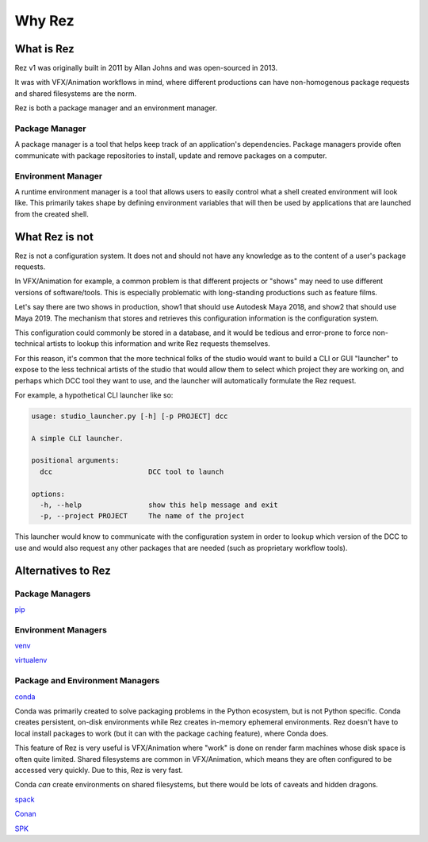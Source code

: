 =======
Why Rez
=======

What is Rez
===========

Rez v1 was originally built in 2011 by Allan Johns and was open-sourced in 2013.

It was with VFX/Animation workflows in mind, where different productions can have non-homogenous package
requests and shared filesystems are the norm.

Rez is both a package manager and an environment manager.

Package Manager
---------------

A package manager is a tool that helps keep track of an application's dependencies. Package managers provide
often communicate with package repositories to install, update and remove packages on a computer.


Environment Manager
-------------------

A runtime environment manager is a tool that allows users to easily control what a shell created environment
will look like. This primarily takes shape by defining environment variables that will then be used by
applications that are launched from the created shell.


What Rez is not
===============
Rez is not a configuration system. It does not and should not have any knowledge as to the content of a user's
package requests.

In VFX/Animation for example, a common problem is that different projects or "shows" may need to use different
versions of software/tools. This is especially problematic with long-standing productions such as feature films.

Let's say there are two shows in production, show1 that should use Autodesk Maya 2018, and show2 that should use
Maya 2019. The mechanism that stores and retrieves this configuration information is the configuration system.

This configuration could commonly be stored in a database, and it would be tedious and error-prone to force
non-technical artists to lookup this information and write Rez requests themselves.

For this reason, it's common that the more technical folks of the studio would want to build a CLI or GUI "launcher"
to expose to the less technical artists of the studio that would allow them to select which project they are working
on, and perhaps which DCC tool they want to use, and the launcher will automatically formulate the Rez request.

For example, a hypothetical CLI launcher like so:

.. code-block:: console

    usage: studio_launcher.py [-h] [-p PROJECT] dcc

    A simple CLI launcher.

    positional arguments:
      dcc                       DCC tool to launch

    options:
      -h, --help                show this help message and exit
      -p, --project PROJECT     The name of the project

This launcher would know to communicate with the configuration system in order to lookup which version of the DCC
to use and would also request any other packages that are needed (such as proprietary workflow tools).

Alternatives to Rez
===================

Package Managers
----------------

`pip <https://packaging.python.org/en/latest/key_projects/#pip>`_

Environment Managers
--------------------
`venv <https://packaging.python.org/en/latest/key_projects/#venv>`_

`virtualenv <https://packaging.python.org/en/latest/key_projects/#virtualenv>`_

Package and Environment Managers
--------------------------------
`conda <https://packaging.python.org/en/latest/key_projects/#conda>`_

Conda was primarily created to solve packaging problems in the Python ecosystem, but is not Python specific.
Conda creates persistent, on-disk environments while Rez creates in-memory ephemeral environments. Rez doesn't
have to local install packages to work (but it can with the package caching feature), where Conda does.

This feature of Rez is very useful is VFX/Animation where "work" is done on render farm machines whose disk space is
often quite limited. Shared filesystems are common in VFX/Animation, which means they are often configured to be
accessed very quickly. Due to this, Rez is very fast.

Conda *can* create environments on shared filesystems, but
there would be lots of caveats and hidden dragons.

`spack <https://packaging.python.org/en/latest/key_projects/#spack>`_

`Conan <https://docs.conan.io/2/>`_

`SPK <https://getspk.io/>`_


